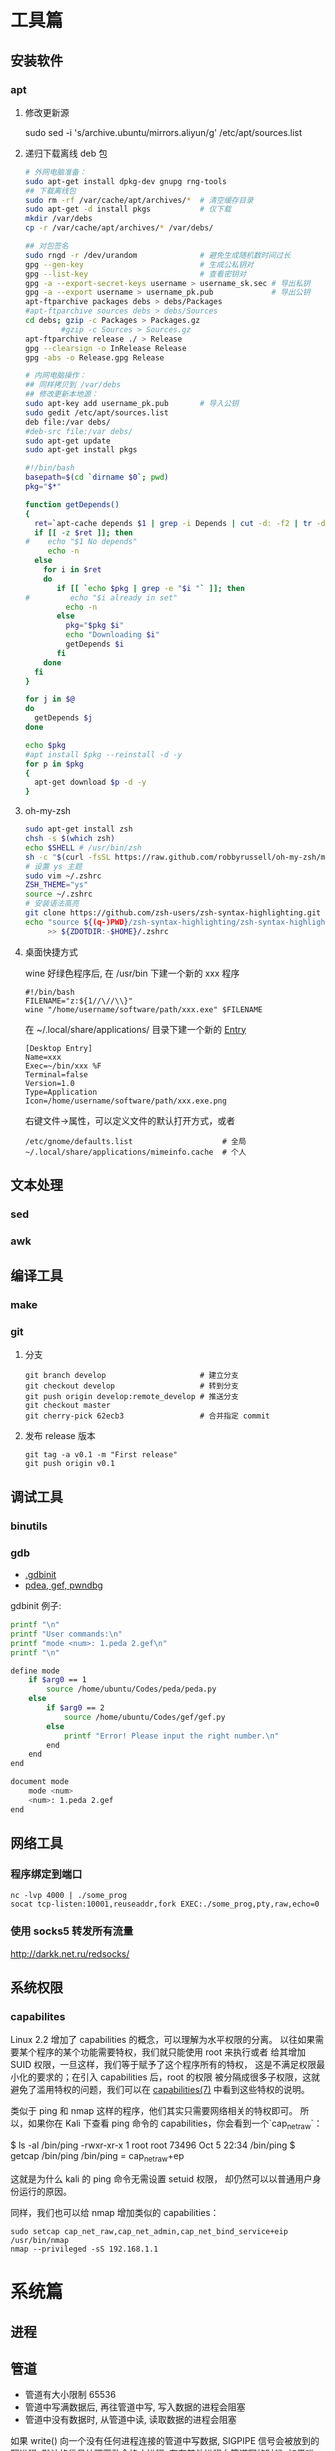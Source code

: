 * 工具篇
** 安装软件
*** apt
**** 修改更新源
sudo sed -i 's/archive.ubuntu/mirrors.aliyun/g' /etc/apt/sources.list
**** 递归下载离线 deb 包
#+begin_src sh
# 外网电脑准备：
sudo apt-get install dpkg-dev gnupg rng-tools
## 下载离线包
sudo rm -rf /var/cache/apt/archives/*  # 清空缓存目录
sudo apt-get -d install pkgs           # 仅下载
mkdir /var/debs
cp -r /var/cache/apt/archives/* /var/debs/

## 对包签名
sudo rngd -r /dev/urandom              # 避免生成随机数时间过长
gpg --gen-key                          # 生成公私钥对
gpg --list-key                         # 查看密钥对
gpg -a --export-secret-keys username > username_sk.sec # 导出私钥
gpg -a --export username > username_pk.pub             # 导出公钥
apt-ftparchive packages debs > debs/Packages
#apt-ftparchive sources debs > debs/Sources
cd debs; gzip -c Packages > Packages.gz
        #gzip -c Sources > Sources.gz
apt-ftparchive release ./ > Release
gpg --clearsign -o InRelease Release
gpg -abs -o Release.gpg Release

# 内网电脑操作：
## 同样拷贝到 /var/debs
## 修改更新本地源：
sudo apt-key add username_pk.pub       # 导入公钥
sudo gedit /etc/apt/sources.list
deb file:/var debs/
#deb-src file:/var debs/
sudo apt-get update
sudo apt-get install pkgs
#+end_src

#+begin_src sh
#!/bin/bash
basepath=$(cd `dirname $0`; pwd)
pkg="$*"

function getDepends()
{
  ret=`apt-cache depends $1 | grep -i Depends | cut -d: -f2 | tr -d "<>"`
  if [[ -z $ret ]]; then
#    echo "$1 No depends"
     echo -n
  else
    for i in $ret
    do
       if [[ `echo $pkg | grep -e "$i "` ]]; then
#         echo "$i already in set"
         echo -n
       else
         pkg="$pkg $i"
         echo "Downloading $i"
         getDepends $i
       fi
    done
  fi
}

for j in $@
do
  getDepends $j
done

echo $pkg
#apt install $pkg --reinstall -d -y
for p in $pkg
{
  apt-get download $p -d -y
}
#+end_src
**** oh-my-zsh
#+begin_src sh
sudo apt-get install zsh
chsh -s $(which zsh)
echo $SHELL # /usr/bin/zsh
sh -c "$(curl -fsSL https://raw.github.com/robbyrussell/oh-my-zsh/master/tools/install.sh)"
# 设置 ys 主题
sudo vim ~/.zshrc
ZSH_THEME="ys"
source ~/.zshrc
# 安装语法高亮
git clone https://github.com/zsh-users/zsh-syntax-highlighting.git
echo "source ${(q-)PWD}/zsh-syntax-highlighting/zsh-syntax-highlighting.zsh"\
     >> ${ZDOTDIR:-$HOME}/.zshrc
#+end_src

#+RESULTS:

**** 桌面快捷方式
wine 好绿色程序后, 在 /usr/bin 下建一个新的 xxx 程序
#+begin_src shell
#!/bin/bash
FILENAME="z:${1//\//\\}"
wine "/home/username/software/path/xxx.exe" $FILENAME
#+end_src
在 ~/.local/share/applications/ 目录下建一个新的 [[https://developer.gnome.org/desktop-entry-spec/][Entry]]
#+begin_example
[Desktop Entry]
Name=xxx
Exec=~/bin/xxx %F
Terminal=false
Version=1.0
Type=Application
Icon=/home/username/software/path/xxx.exe.png
#+end_example
右键文件->属性，可以定义文件的默认打开方式，或者
#+begin_src shell
/etc/gnome/defaults.list                    # 全局
~/.local/share/applications/mimeinfo.cache  # 个人
#+end_src
** 文本处理
*** sed
*** awk
** 编译工具
*** make
*** git
**** 分支
#+begin_example
git branch develop                     # 建立分支
git checkout develop                   # 转到分支
git push origin develop:remote_develop # 推送分支
git checkout master
git cherry-pick 62ecb3                 # 合并指定 commit
#+end_example
**** 发布 release 版本
#+begin_example
git tag -a v0.1 -m "First release"
git push origin v0.1
#+end_example
** 调试工具
*** binutils
*** gdb
- [[https://www.cse.unsw.edu.au/~learn/debugging/modules/gdb_init_file/][.gdbinit]]
- [[https://www.jianshu.com/p/94a71af2022a][pdea, gef, pwndbg]]

gdbinit 例子:
#+begin_src sh
printf "\n"
printf "User commands:\n"
printf "mode <num>: 1.peda 2.gef\n"
printf "\n"

define mode
    if $arg0 == 1
        source /home/ubuntu/Codes/peda/peda.py
    else
        if $arg0 == 2
            source /home/ubuntu/Codes/gef/gef.py
        else
            printf "Error! Please input the right number.\n"
        end
    end
end

document mode
    mode <num>
    <num>: 1.peda 2.gef
end
#+end_src
** 网络工具
*** 程序绑定到端口
#+begin_src shell
nc -lvp 4000 | ./some_prog
socat tcp-listen:10001,reuseaddr,fork EXEC:./some_prog,pty,raw,echo=0
#+end_src
*** 使用 socks5 转发所有流量
http://darkk.net.ru/redsocks/
** 系统权限
*** capabilites
Linux 2.2 增加了 capabilities 的概念，可以理解为水平权限的分离。
以往如果需要某个程序的某个功能需要特权，我们就只能使用 root 来执行或者
给其增加 SUID 权限，一旦这样，我们等于赋予了这个程序所有的特权，
这是不满足权限最小化的要求的；在引入 capabilities 后，root 的权限
被分隔成很多子权限，这就避免了滥用特权的问题，我们可以在
[[http://man7.org/linux/man-pages/man7/capabilities.7.html][capabilities(7)]] 中看到这些特权的说明。

类似于 ping 和 nmap 这样的程序，他们其实只需要网络相关的特权即可。
所以，如果你在 Kali 下查看 ping 命令的 capabilities，你会看到一个`cap_net_raw`：

#+begin_example shell
$ ls -al /bin/ping
-rwxr-xr-x 1 root root 73496 Oct  5 22:34 /bin/ping
$ getcap /bin/ping
/bin/ping = cap_net_raw+ep
#+end_example

这就是为什么 kali 的 ping 命令无需设置 setuid 权限，
却仍然可以以普通用户身份运行的原因。

同样，我们也可以给 nmap 增加类似的 capabilities：

#+begin_src shell
sudo setcap cap_net_raw,cap_net_admin,cap_net_bind_service+eip /usr/bin/nmap
nmap --privileged -sS 192.168.1.1
#+end_src

* 系统篇
** 进程
** 管道
- 管道有大小限制 65536
- 管道中写满数据后, 再往管道中写, 写入数据的进程会阻塞
- 管道中没有数据时, 从管道中读, 读取数据的进程会阻塞

如果 write() 向一个没有任何进程连接的管道中写数据, SIGPIPE 信号会被放到的写进程,
默认的信号处理函数会终止进程. 在有其他进程向管道写的时候, 如果唯一的读进程关闭了
读端, 所有的写进程都会收到 SIGPIPE. 只要有写端没有关闭, 读端就会一直阻塞等待.

只要管道中的字节数不超过 PIPE_BUF, 写就是原子的.

进程不能对管道执行 seek().
** inotify
在 2.6.13 之后，inotify 取代了旧有的 dnotify，克服了它的缺陷。

用户接口
#+begin_src C
#include <sys/inotify.h>
/* 创建 inotify 实例，fd 指向一个 struct inotify_event 队列 */
int fd = inotify_init();
/* 向 fd 中添加对 path 的由 mask 指定的监视，返回监视描述符 */
int wd = inotify_add_watch(fd, path, mask);
/* 移除 fd 中的 wd 监视 */
int ret = inotify_rm_watch(fd, wd);

struct inotify_event {
  int       wd;        /* Watch descriptor */
  uint32_t  mask;      /* Mask describing event */
  uint32_t  cookie;    /* cookie to synchronize two events */
  uint32_t  len;       /* length (including nulls) of name */
  char      name[];    /* stub for possible name */
};
#+end_src
可以在函数 inotify_init() 返回的 fd 上使用 select()，poll() 或 ioctl 命令
FIONREAD 来得到当前队列的长度。另外 close(fd) 将删除所有添加到 fd 中的
watch 并做必要的清理。

例子:
#+begin_src C
#include <stdio.h>
#include <string.h>
#include <stdlib.h>
#include <sys/inotify.h>
#include <unistd.h>

#define EVENT_NUM 12
char *event_str[EVENT_NUM] = {
  "IN_ACCESS",          // File was accessed
  "IN_MODIFY",          // File was modified
  "IN_ATTRIB",          // File attributes were changed
  "IN_CLOSE_WRITE",     // Writtable file closed
  "IN_CLOSE_NOWRITE",   // Unwrittable file closed
  "IN_OPEN",            // File was opened
  "IN_MOVED_FROM",      // File was moved from X
  "IN_MOVED_TO",        // File was moved to Y
  "IN_CREATE",          // Subfile was created
  "IN_DELETE",          // Subfile was deleted
  "IN_DELETE_SELF",     // Self was deleted
  "IN_MOVE_SELF",       // Self was moved
};

int main(int argc, char *argv[]) {
  int fd, wd, len, nread;
  char buf[1024];
  struct inotify_event *event;

  fd = inotify_init();
  wd = inotify_add_watch(fd, argv[1], IN_ALL_EVENTS);
  buf[sizeof(buf) - 1] = 0;
  while ((len = read(fd, buf, sizeof(buf) - 1)) > 0) {
    nread = 0;
    while (len > nread) {
      event = (struct inotify_event *)&buf[nread];
      if (event->mask & IN_ISDIR) printf("Directory:\n");
      for (int i = 0; i < EVENT_NUM; i++) {
        if ((event->mask >> i) & 1) {
          if (event->len > 0)
            printf("%-20s --- %s\n", event_str[i], event->name);
          else printf("%-20s --- %s\n", event_str[i], " ");
        } // end if ((event->mask >> i) & 1)
      } // end for (int i = 0; i < EVENT_NUM; i++)
      nread = nread + sizeof(struct inotify_event) + event->len;
    } // end while (len > nread)
  } // end while ((len = read(fd, buf, sizeof(buf) - 1)) > 0)
  return 0;
}
#+end_src

ref: [[https://www.ibm.com/developerworks/cn/linux/l-inotifynew/index.html][ibm devloper]]
** 伪终端 tty, pty, pts
- tty 是 teletypes 或者 teletypewriters 的缩写, 原指通过串行线用打印机键盘阅读和
  发送消息的东西, 后来被键盘和显示器取代.
- pty 是 pseudo-tty 的缩写, 即远程登录时产生的虚拟终端.
- pts (pseudo-terminal slave) 是 pty 的实现方法, 与 ptmx(pseudo-terminal master)
  配合使用实现 pty.
 
#+begin_src sh :results raw
ls -la /dev/tty /dev/tty1 /dev/tty63 /dev/ttyS0 /dev/ttyS3
ls -la /dev/pts/
#+end_src

#+RESULTS:
crw-rw-rw- 1 root tty     5,  0 Sep  8 01:06 /dev/tty
crw--w---- 1 root tty     4,  1 Sep  7 06:11 /dev/tty1
crw--w---- 1 root tty     4, 63 Sep  7 06:11 /dev/tty63
crw-rw---- 1 root dialout 4, 64 Sep  7 06:11 /dev/ttyS0
crw-rw---- 1 root dialout 4, 67 Sep  7 06:11 /dev/ttyS3
total 0
drwxr-xr-x  2 root root    0 Sep  7 06:11 .
drwxr-xr-x 17 root root 4100 Sep  7 06:11 ..
c---------  1 root root 5, 2 Sep  7 06:11 ptmx

可以看到 linux 中的终端分为以下几种:
- 串行终端 (/dev/ttySX) : 设备号分别为 (4,0), (4,1).., 对应 DOS 下的 COM1, COM2.
可以 echo 数据, 可以接串口来实验.
- 控制终端 (/dev/tty) : 当前进程的控制终端, 设备号为 (5,0), 使用命令 tty 可以查
看它实际对应的设备. /dev/tty 有点个像是到实际终端的一个链接.
- 控制台终端 (/dev/ttyX, /dev/console) : /dev/tty0 为当前控制台终端 /dev/ttyX 的
别名, 系统所产生的信息会发送到 /dev/tty0.
- 虚拟终端 (/dev/pts/X) : 在 XWindows 模式下的伪终端, telnet 或 ssh 等方式登录时
亦使用 pts (通过 getty). 例如: telnet->pts->ptms->getty.

当 /dev/fd* (Framebuffer) 设备没有启用时, 可以通过 /dev/tty0 访问显卡.

** slab内存越界检查

- http://news.eeworld.com.cn/mp/ymc/a52757.jspx
** freeBSD
https://study.holmesian.org/FreeBSD/cvsup.html
* 综合利用
** kernel rootkit
rootkit 的分类:
- User-mode rootkits: typically, LD_PRELOAD-based
- Kernel-mode rootkits: typically, LKM-based
- Firmware-based (FW) rootkits (UEFI)
- Hypervisor (HV) rootkits
- Hybrid rootkits
*** Base techniques
**** Symbol
- 符号可以是导出的或者非导出的
- 公共 kernel API 仅包含导出的符号( 使用 EXPORT_SYMBOL() 宏 )
- 私有 kernel API 包含公共 API 和其他私有符号
找到 private kernel API:
- Read and parse /proc/kallsyms file
- Use ==kallsyms_lookup_name()==
- Use ==kallsyms_on_each_symbols()==
- Use signatures and by disassembling the kernel's code
- System.map ( mostly useless nowadays because of ASLR )
**** writing to the read-only memory
Write Protect (bit 16 of CR0) - When set, inhibits supervisor-level procdures
from writing into read-only pages; when clear, allows supervisor-levprocedures
to write into read-only pages (regardless of the U/S bit settinsee Section 4.1.3
and Section 4.6). This flag facilitates implementation of tcopy-on-write method
of creating a new process (forking) used by operatisystems such as UNIX.
***** native pax
#+begin_src C
static inline unsigned long native_pax_open_kernel(void)
{
    unsigned long cr0;

    preempt_disable();
    barrier();
    cr0 = read_cr0() ^ X86_CR0_WP;
    BUG_ON(unlikely(cr0 & X86_CR0_WP));
    write_cr0(cr0);
    return cr0 ^ X86_CR0_WP;
}

static inline unsigned long native_pax_close_kernel(void)
{
    unsigned long cr0;

    cr0 = read_cr0() ^ X86_CR0_WP;
    BUG_ON(unlikely(!(cr0 & X86_CR0_WP)));
    write_cr0(cr0);
    barrier();
    preempt_enable_no_resched();
    return cr0 ^ X86_CR0_WP;
}

native_pax_open_kernel();
sys_call_table[__NR_open] = my_sys_open;
// ... system behaviour code
native_pax_close_kernel();
#+end_src

汇编代码
#+begin_src asm
.macro disable_wp
    cli
    mov eax,cr0
    and eax,0xfffeffff
    mov cr0,eax
.endm

.macro enable_wp
    mov eax,cr0
    or eax,0x10000
    mov cr0,eax
    sti
.endm
#+end_src

***** vmap
使用 vmap 创建一个可写的映射到只读的区域
- 对于区域中的每个页, 将其翻译为 struct page 的虚拟地址
  kernel 的使用 =virt_to_page()=, modules 的使用 vmalloc_to_page().
- 使用 =vmap()= 将这些页映射为虚拟的连续空间 using page protection required
  (=PAGE_KERNEL=).
- 使用 =vunmap()= 恢复映射
#+begin_src C
void *map_writable (void*addr , size_t  len) {
  void *vaddr = NULL;
  void *paddr = (void*)(addr & PAGE_MASK);
  structpage *pages[ ... ];
  for (int i = 0; i < ARRAY_SIZE(pages); i++) {
    if (__module_address ((ulong)paddr))
      pages[i] = vmalloc_to_page(paddr);
    else pages[i] = virt_to_page(paddr);
    if (!pages[i])
      return NULL;
    paddr += PAGE_SIZE;
  }

  vaddr = vmap(pages, ARRAY_SIZE(pages), VM_MAP, PAGE_KERNEL);
  return vaddr? vaddr + offset_in_page(addr) : NULL;
}

size_t slen = __NR_syscall_max * sizeof(sys_call_ptr_t);
sys_call_ptr_t *sptr = map_writable(sys_call_table, slen);
sptr[__NR_open] = my_sys_open;
// ....
vunmap(sptr);
#+end_src
**** hooking in the kernel
- hooking system calls by replacing pointers in =sys_call_table[]=
  and =ia32_sys_call_table[]=.
- hooking virtual methods calls (vtable-like) by replacing pointers in tables
  like =struct file_operations=.
- hooking of kernel symbols by patching their code.
- registering any kind of callbacks and notifiers
  (e.g. =register_module_notifier()=).
- registering LSM security callbacks (hooks).

[[https://github.com/milabs/khook][KHOOK]] - 自动化的内核函数 hooking 引擎:
- based on overwriting target function prologue with =JMP xxx=.
- uses in-kernel length disassembler engine (LDE) to get the number of
  instructions to save before overwriting.
- 被 hook 的函数可以调用其原始函数.
- maintain a use-counter for each hooked function.
  This prevents unhooking of symbols which are in use.

提供了方便的 API:
- =KHOOK(xxx)= macro: declares a hook of function =xxx= (已在其他地方声明)
- =KHOOK_EXT(xxx, typeof(arg0), typeof(arg1), ...)= macro: declares a hook of
  function =xxx= (不用在其他地方声明)
- =KHOOK_GET(xxx)=, =KHOOK_PUT(xxx)= macros: manage symbol's hook use-counter.
- =KHOOK_ORIGIN(xxx, args...)=: calls to the original function.
- =khook_init()=: causes all decared hooks to be installed.
- =khook_cleanup()=:

#+begin_src C
#include "engine/engine.h"
#include "engine/engine.c"

// add the options to the linker
// ldflags-y += -T$(src)/engine/engine.lds
#+end_src

*** Common Techniques
  Demo: [[https://github.com/f0rb1dd3n/Reptile][Reptile]]
**** Hiding process
隐藏进程需要进行以下步骤:
- Managing the processes lifecycle. Be able to attach/detach some attributes
  to process while forking and executing.
- Managing the processes visibility by filtering out =/proc= and some system
  calls.
- Managing the processes CPU-time accounting.

  attach/detach
- Hook =copy_creds()= to be able to attach attributes to processes at fork
  time. Inherit parent process attributes for all direct children, if required
- Hook =exit_creds()= to be able to detach attributes from the processes at
  exit time.
- In it's simplest form at/detaching attributes to processes may be
  implemented by using one of unused bit of =task->flags=, e.g. 0x80000000.

  visibility
- Hook =next_tgid()= to able to filter out =/proc/PID= like directory
  entries. Just skip all the tasks with "hidden" attribute set from
  being iterated.
- Hook =find_task_by_vpid()= to be able to fight against [[https://github.com/Enrico204/unhide][unhide]] by altering
  system calls: =getsid=, =getpgid=, =getpriority=, =sched_getparam=,
  =sched_getaffinity=, =sched_getscheduler=, =sched_rr_get_interval=, =kill=.

CPU-time accouting
- Hook =account_process_tick()= to exclude ticks spent by a hidden processes
  from system wide ticks accounting.
**** Hiding files and directories
- Filtering the access to files or directories by using their full path
  (=open()=-like system calls).
- Filtering files and directories from being listed
  (=filldir()=-like system calls).

  To be able to filter out the access to files or directories by using their
filenames hook the following non-public kernel functions:
- =do_sys_open=
- =user_path_at=
- =user_path_at_empty=

  To filter out files and directories from being listed hook:
- =filldir=, =filldir64=, =fillondir=
- =compat_filldir=, =compat_filldir64=, =compat_fillonedir=
- =__d_lookup=

*** Advanced Techniques
**** kernel auditing bypass
**** filtering the kernel log
=dmesg= or =journalctl=
**** Matryoshka loader
[[https://github.com/milabs/kmatryoshka][kmatryoshka]]

- Write your =payload.ko= in form of LKM without any restrictions.
- Write the =loader.ko= module 来加载加密的 =payload.ko=
- Use =user_addr_max()= to get the current value of user-space address limit
- Extend the user-space address limit (SEG) to fit the decrypted payload
  and use =sys_load_module()= to load.
- 恢复 user-space address limit by using =user_addr_max()= and SEG value.
**** static string obfuscation
用整数代替字符串

** shellcode
- shellen

